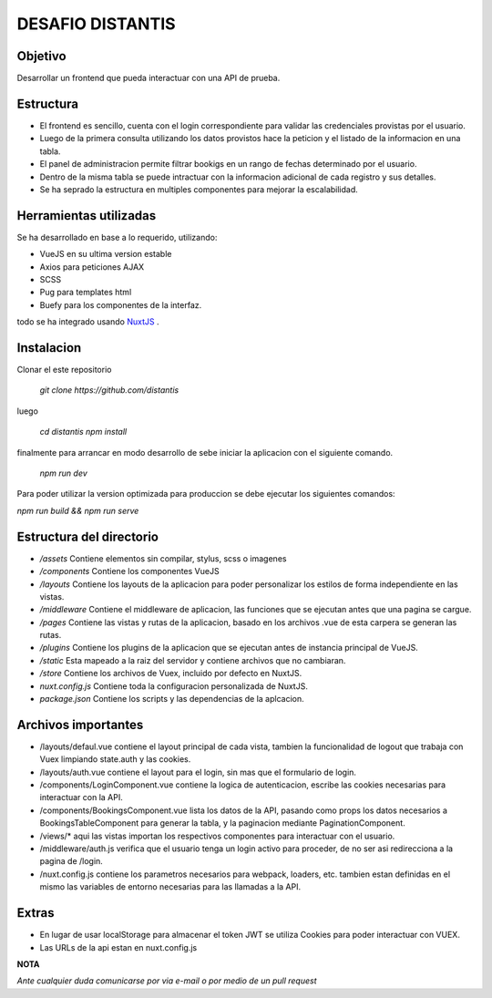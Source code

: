 DESAFIO DISTANTIS
=================

Objetivo
--------

Desarrollar un frontend que pueda interactuar con una API de prueba.

Estructura
----------

- El frontend es sencillo, cuenta con el login correspondiente para validar las credenciales provistas por el usuario.
- Luego de la primera consulta utilizando los datos provistos hace la peticion y el listado de la informacion en una tabla.
- El panel de administracion permite filtrar bookigs en un rango de fechas determinado por el usuario.
- Dentro de la misma tabla se puede intractuar con la informacion adicional de cada registro y sus detalles.
- Se ha seprado la estructura en multiples componentes para mejorar la escalabilidad.

Herramientas utilizadas
-----------------------

Se ha desarrollado en base a lo requerido, utilizando:

- VueJS en su ultima version estable
- Axios para peticiones AJAX
- SCSS
- Pug para templates html
- Buefy para los componentes de la interfaz.

todo se ha integrado usando NuxtJS_ .

Instalacion
-----------

Clonar el este repositorio

 *git clone https://github.com/distantis*

luego

 *cd distantis*
 *npm install*

finalmente para arrancar en modo desarrollo de sebe iniciar la aplicacion con el siguiente comando.

 *npm run dev*

Para poder utilizar la version optimizada para produccion se debe ejecutar los siguientes comandos:

*npm run build && npm run serve*

Estructura del directorio
-------------------------

- */assets* Contiene elementos sin compilar, stylus, scss o imagenes
- */components* Contiene los componentes VueJS
- */layouts* Contiene los layouts de la aplicacion para poder personalizar los estilos de forma independiente en las vistas.
- */middleware* Contiene el middleware de aplicacion, las funciones que se ejecutan antes que una pagina se cargue.
- */pages* Contiene las vistas y rutas de la aplicacion, basado en los archivos .vue de esta carpera se generan las rutas.
- */plugins* Contiene los plugins de la aplicacion que se ejecutan antes de instancia principal de VueJS.
- */static* Esta mapeado a la raiz del servidor y contiene archivos que no cambiaran.
- */store* Contiene los archivos de Vuex, incluido por defecto en NuxtJS.
- *nuxt.config.js* Contiene toda la configuracion personalizada de NuxtJS.
- *package.json* Contiene los scripts y las dependencias de la aplcacion.

Archivos importantes
--------------------

- /layouts/defaul.vue contiene el layout principal de cada vista, tambien la funcionalidad de logout que trabaja con Vuex limpiando state.auth y las cookies.
- /layouts/auth.vue contiene el layout para el login, sin mas que el formulario de login.
- /components/LoginComponent.vue contiene la logica de autenticacion, escribe las cookies necesarias para interactuar con  la API.
- /components/BookingsComponent.vue lista los datos de la API, pasando como props los datos necesarios a  BookingsTableComponent para generar la tabla, y la paginacion mediante PaginationComponent.
- /views/* aqui las vistas importan los respectivos componentes para interactuar con el usuario.
- /middleware/auth.js verifica que el usuario tenga un login activo para proceder, de no ser asi redirecciona a la pagina de /login.
- /nuxt.config.js contiene los parametros necesarios para webpack, loaders, etc. tambien estan definidas en el mismo las variables de entorno necesarias para las llamadas a la API.

Extras
-----

- En lugar de usar localStorage para almacenar el token JWT se utiliza Cookies para poder interactuar con VUEX.
- Las URLs de la api estan en nuxt.config.js

**NOTA**

*Ante cualquier duda comunicarse por via e-mail o por medio de un pull request*

.. _NuxtJS: https://www.nuxtjs.org
